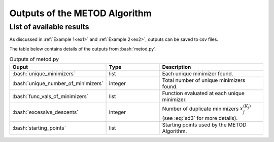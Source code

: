 .. role:: bash(code)
   :language: bash

Outputs of the METOD Algorithm
========================================

List of available results
--------------------------

As discussed in :ref:`Example 1<ex1>` and :ref:`Example 2<ex2>`, outputs can be saved to csv files.

The table below contains details of the outputs from :bash:`metod.py`.

.. list-table:: Outputs of metod.py
   :widths: 25 25 50
   :header-rows: 1

   * - Ouput
     - Type
     - Description
   * - :bash:`unique_minimizers`
     - list
     - Each unique minimizer found.
   * - :bash:`unique_number_of_minimizers`
     - integer
     - Total number of unique minimizers found.
   * - :bash:`func_vals_of_minimizers`
     - list
     - Function evaluated at each unique minimizer.
   * - :bash:`excessive_descents`
     - integer
     - Number of duplicate minimizers :math:`x_j^{(K_j)}` (see :eq:`sd3` for more details).
   * - :bash:`starting_points`
     - list
     - Starting points used by the METOD Algorithm.
